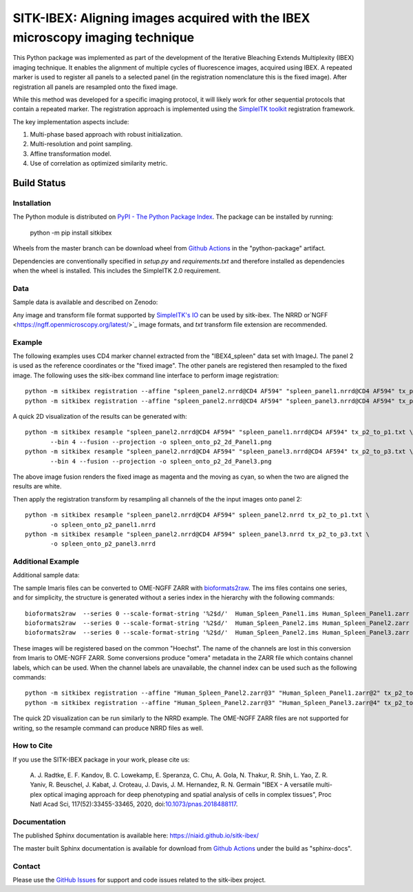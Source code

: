 
SITK-IBEX: Aligning images acquired with the IBEX microscopy imaging technique
+++++++++++++++++++++++++++++++++++++++++++++++++++++++++++++++++++++++++++++++

This Python package was implemented as part of the development of the
Iterative Bleaching Extends Multiplexity (IBEX) imaging technique. It enables
the alignment of multiple cycles of fluorescence images, acquired
using IBEX. A repeated marker is used to register all panels to a
selected panel (in the registration nomenclature this is the fixed image).
After registration all panels are resampled onto the fixed image.

While this method was developed for a specific imaging protocol, it will likely
work for other sequential protocols that contain a repeated marker.
The registration approach is implemented using the
`SimpleITK toolkit`_ registration framework.

The key implementation aspects include:

1. Multi-phase based approach with robust initialization.
2. Multi-resolution and point sampling.
3. Affine transformation model.
4. Use of correlation as optimized similarity metric.


Build Status
""""""""""""

.. image:: https://github.com/niaid/sitk-ibex/workflows/Python%20Test%20and%20Package/badge.svg?branch=master&event=push
   :target: https://github.com/niaid/sitk-ibex/actions?query=branch%3A+master+
   :alt: Master Build Status

Installation
------------


The Python module is distributed on `PyPI - The Python Package Index`_. The package can be installed by running:

 python -m pip install sitkibex

Wheels from the master branch can be download wheel from `Github Actions`_ in the
"python-package" artifact.

Dependencies are conventionally specified in `setup.py` and `requirements.txt` and therefore installed as
dependencies when the wheel is installed. This includes the SimpleITK 2.0 requirement.

Data
----

Sample data is available and described on Zenodo:

.. image:: https://zenodo.org/badge/DOI/10.5281/zenodo.4304786.svg
   :target: https://doi.org/10.5281/zenodo.4304786

Any image and transform file format supported by `SimpleITK's IO <https://simpleitk.readthedocs.io/en/master/IO.html>`_
can be used by sitk-ibex. The NRRD or`NGFF <https://ngff.openmicroscopy.org/latest/>`_ image formats, and `txt` transform file
extension are recommended.


Example
-------

The following examples uses CD4 marker channel extracted from the "IBEX4_spleen" data set with ImageJ. The panel 2 is
used as the reference coordinates or the "fixed image". The other panels are registered then resampled to the fixed
image. The following uses the sitk-ibex command line interface to perform image registration::

 python -m sitkibex registration --affine "spleen_panel2.nrrd@CD4 AF594" "spleen_panel1.nrrd@CD4 AF594" tx_p2_to_p1.txt
 python -m sitkibex registration --affine "spleen_panel2.nrrd@CD4 AF594" "spleen_panel3.nrrd@CD4 AF594" tx_p2_to_p3.txt

A quick 2D visualization of the results can be generated with::

 python -m sitkibex resample "spleen_panel2.nrrd@CD4 AF594" "spleen_panel1.nrrd@CD4 AF594" tx_p2_to_p1.txt \
        --bin 4 --fusion --projection -o spleen_onto_p2_2d_Panel1.png
 python -m sitkibex resample "spleen_panel2.nrrd@CD4 AF594" "spleen_panel3.nrrd@CD4 AF594" tx_p2_to_p3.txt \
        --bin 4 --fusion --projection -o spleen_onto_p2_2d_Panel3.png

The above image fusion renders the fixed image as magenta and the moving as cyan, so when the two are aligned the
results are white.

Then apply the registration transform by resampling all channels of the the input images onto panel 2::

 python -m sitkibex resample "spleen_panel2.nrrd@CD4 AF594" spleen_panel2.nrrd tx_p2_to_p1.txt \
        -o spleen_onto_p2_panel1.nrrd
 python -m sitkibex resample "spleen_panel2.nrrd@CD4 AF594" spleen_panel3.nrrd tx_p2_to_p3.txt \
        -o spleen_onto_p2_panel3.nrrd

Additional Example
------------------

Additional sample data:

.. image:: https://zenodo.org/badge/DOI/10.5281/zenodo.4632320.svg
   :target: https://doi.org/10.5281/zenodo.4632320

The sample Imaris files can be converted to OME-NGFF ZARR with
`bioformats2raw <https://github.com/glencoesoftware/bioformats2raw/releases>`_. The ims files contains one series, and
for simplicity, the structure is generated without a series index in the hierarchy with the following commands::

 bioformats2raw  --series 0 --scale-format-string '%2$d/'  Human_Spleen_Panel1.ims Human_Spleen_Panel1.zarr
 bioformats2raw  --series 0 --scale-format-string '%2$d/'  Human_Spleen_Panel2.ims Human_Spleen_Panel2.zarr
 bioformats2raw  --series 0 --scale-format-string '%2$d/'  Human_Spleen_Panel2.ims Human_Spleen_Panel3.zarr

These images will be registered based on the common "Hoechst". The name of the channels are lost in this conversion from
Imaris to OME-NGFF ZARR. Some conversions produce "omera" metadata in the ZARR file which contains channel labels, which
can be used. When the channel labels are unavailable, the channel index can be used such as the following commands::

 python -m sitkibex registration --affine "Human_Spleen_Panel2.zarr@3" "Human_Spleen_Panel1.zarr@2" tx_p2_to_p1.txt
 python -m sitkibex registration --affine "Human_Spleen_Panel2.zarr@3" "Human_Spleen_Panel3.zarr@4" tx_p2_to_p3.txt

The quick 2D visualization can be run similarly to the NRRD example. The OME-NGFF ZARR files are not supported for
writing, so the resample command can produce NRRD files as well.


How to Cite
-----------

If you use the SITK-IBEX package in your work, please cite us:

 A. J. Radtke, E. F. Kandov, B. C. Lowekamp, E. Speranza, C. Chu,
 A. Gola, N. Thakur, R. Shih, L. Yao, Z. R. Yaniv, R. Beuschel,
 J. Kabat, J. Croteau, J. Davis, J. M. Hernandez, R. N. Germain
 "IBEX - A versatile multi-plex optical imaging approach
 for deep phenotyping and spatial analysis of cells in complex tissues",
 Proc Natl Acad Sci, 117(52):33455-33465, 2020, doi:`10.1073/pnas.2018488117`_.



Documentation
-------------

The published Sphinx documentation is available here: https://niaid.github.io/sitk-ibex/

The master built Sphinx documentation is available for download from
`Github Actions`_ under the build as "sphinx-docs".


Contact
-------

Please use the `GitHub Issues`_ for support and code issues related to the sitk-ibex project.



.. _SimpleITK toolkit: https://simpleitk.org
.. _Fiji: https://fiji.sc
.. _pip: https://pip.pypa.io/en/stable/quickstart/
.. _Github Actions: https://github.com/niaid/sitk-ibex/actions?query=branch%3Amaster
.. _NRRD: http://teem.sourceforge.net/nrrd/format.html
.. _GitHub Issues:  https://github.com/niaid/sitk-ibex
.. _wheel: https://www.python.org/dev/peps/pep-0427/
.. _`PyPI - The Python Package Index`: https://pypi.org/project/sitkibex/
.. _Github Releases: https://github.com/niaid/sitk-ibex/releases
.. _10.1073/pnas.2018488117: https://www.pnas.org/doi/10.1073/pnas.2018488117
